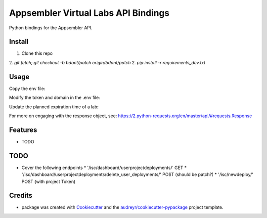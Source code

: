 ====================================
Appsembler Virtual Labs API Bindings
====================================

Python bindings for the Appsembler API.


Install
=========

1. Clone this repo
2. `git fetch; git checkout -b bdant/patch origin/bdant/patch`
2. `pip install -r requirements_dev.txt`

Usage 
=======

Copy the env file:

.. code: bash
        $ cp env.example .env

Modify the token and domain in the .env file:

.. code: bash 

    AVL_DOMAIN='https://yourAVLDashboard.domain.com'
    AVL_API_TOKEN='yourToken'

Update the planned expiration time of a lab:

.. code: python

    from avl import Lab
    from datetime import datetime

    lab = Lab(lab_id)

    planned_expiration_time = datetime.today() + datetime.timedelta(days=2)

    data = {
        'id': '<yourLabID>',
        'planned_expiration_time': planned_expiration_time 
    }

    lab = lab.patch(data)

    if lab.response.ok:  # i.e., 20x
        do_something()
    else:
        do_something_else()

For more on engaging with the response object, see: 
https://2.python-requests.org/en/master/api/#requests.Response

Features
==========

* TODO

TODO 
=====

* Cover the following endpoints
  * '/isc/dashboard/userprojectdeployments/' GET
  * '/isc/dashboard/userprojectdeployments/delete_user_deployments/' POST (should be patch?)
  * '/isc/newdeploy/' POST (with project Token)

Credits
========

* package was created with Cookiecutter_ and the `audreyr/cookiecutter-pypackage`_ project template.

.. _Cookiecutter: https://github.com/audreyr/cookiecutter
.. _`audreyr/cookiecutter-pypackage`: https://github.com/audreyr/cookiecutter-pypackage
